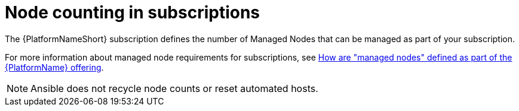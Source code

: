 :_mod-docs-content-type: REFERENCE

[id="ref-controller-node-counting"]

= Node counting in subscriptions

[role="_abstract"]

The {PlatformNameShort} subscription defines the number of Managed Nodes that can be managed as part of your subscription.

For more information about managed node requirements for subscriptions, see link:https://access.redhat.com/articles/3331481[How are "managed nodes" defined as part of the {PlatformName} offering].

[NOTE]
====
Ansible does not recycle node counts or reset automated hosts.
====
